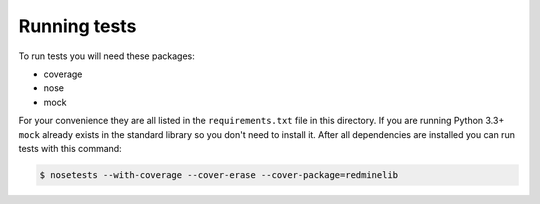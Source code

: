 Running tests
=============

To run tests you will need these packages:

* coverage
* nose
* mock

For your convenience they are all listed in the ``requirements.txt`` file in this directory.
If you are running Python 3.3+ ``mock`` already exists in the standard library so you don't
need to install it. After all dependencies are installed you can run tests with this command:

.. code-block:: bash

    $ nosetests --with-coverage --cover-erase --cover-package=redminelib
